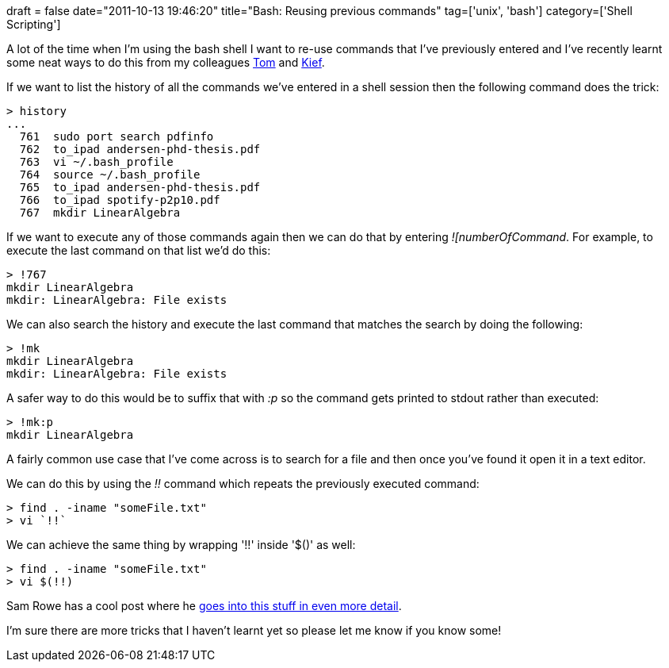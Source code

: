 +++
draft = false
date="2011-10-13 19:46:20"
title="Bash: Reusing previous commands"
tag=['unix', 'bash']
category=['Shell Scripting']
+++

A lot of the time when I'm using the bash shell I want to re-use commands that I've previously entered and I've recently learnt some neat ways to do this from my colleagues http://twitter.com/#!/tomduckering[Tom] and http://twitter.com/kief[Kief].

If we want to list the history of all the commands we've entered in a shell session then the following command does the trick:

[source,text]
----

> history
...
  761  sudo port search pdfinfo
  762  to_ipad andersen-phd-thesis.pdf
  763  vi ~/.bash_profile
  764  source ~/.bash_profile
  765  to_ipad andersen-phd-thesis.pdf
  766  to_ipad spotify-p2p10.pdf
  767  mkdir LinearAlgebra
----

If we want to execute any of those commands again then we can do that by entering +++<cite>+++![numberOfCommand+++</cite>+++. For example, to execute the last command on that list we'd do this:

[source,text]
----

> !767
mkdir LinearAlgebra
mkdir: LinearAlgebra: File exists
----

We can also search the history and execute the last command that matches the search by doing the following:

[source,text]
----

> !mk
mkdir LinearAlgebra
mkdir: LinearAlgebra: File exists
----

A safer way to do this would be to suffix that with +++<cite>+++:p+++</cite>+++ so the command gets printed to stdout rather than executed:

[source,text]
----

> !mk:p
mkdir LinearAlgebra
----

A fairly common use case that I've come across is to search for a file and then once you've found it open it in a text editor.

We can do this by using the +++<cite>+++!!+++</cite>+++ command which repeats the previously executed command:

[source,text]
----

> find . -iname "someFile.txt"
> vi `!!`
----

We can achieve the same thing by wrapping '!!' inside '$()' as well:

[source,text]
----

> find . -iname "someFile.txt"
> vi $(!!)
----

Sam Rowe has a cool post where he http://samrowe.com/wordpress/advancing-in-the-bash-shell/[goes into this stuff in even more detail].

I'm sure there are more tricks that I haven't learnt yet so please let me know if you know some!
